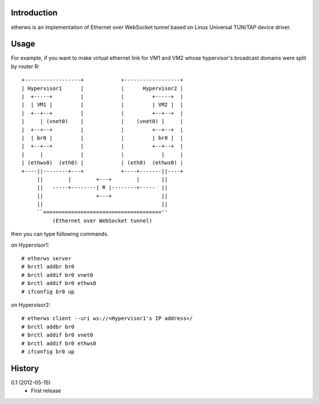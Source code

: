 Introduction
============
etherws is an implementation of Ethernet over WebSocket tunnel
based on Linux Universal TUN/TAP device driver.

Usage
=====
For example, if you want to make virtual ethernet link for VM1 and VM2
whose hypervisor's broadcast domains were split by router R::

  +------------------+            +------------------+
  | Hypervisor1      |            |      Hypervisor2 |
  |  +-----+         |            |         +-----+  |
  |  | VM1 |         |            |         | VM2 |  |
  |  +--+--+         |            |         +--+--+  |
  |     | (vnet0)    |            |    (vnet0) |     |
  |  +--+--+         |            |         +--+--+  |
  |  | br0 |         |            |         | br0 |  |
  |  +--+--+         |            |         +--+--+  |
  |     |            |            |            |     |
  | (ethws0)  (eth0) |            | (eth0)  (ethws0) |
  +----||--------+---+            +----+-------||----+
       ||        |        +---+        |       ||
       ||   -----+--------| R |--------+-----  ||
       ||                 +---+                ||
       ||                                      ||
       ``======================================''
            (Ethernet over WebSocket tunnel)

then you can type following commands.

on Hypervisor1::

  # etherws server
  # brctl addbr br0
  # brctl addif br0 vnet0
  # brctl addif br0 ethws0
  # ifconfig br0 up

on Hypervisor2::

  # etherws client --uri ws://<Hypervisor1's IP address>/
  # brctl addbr br0
  # brctl addif br0 vnet0
  # brctl addif br0 ethws0
  # ifconfig br0 up

History
=======
0.1 (2012-05-15)
  - First release
